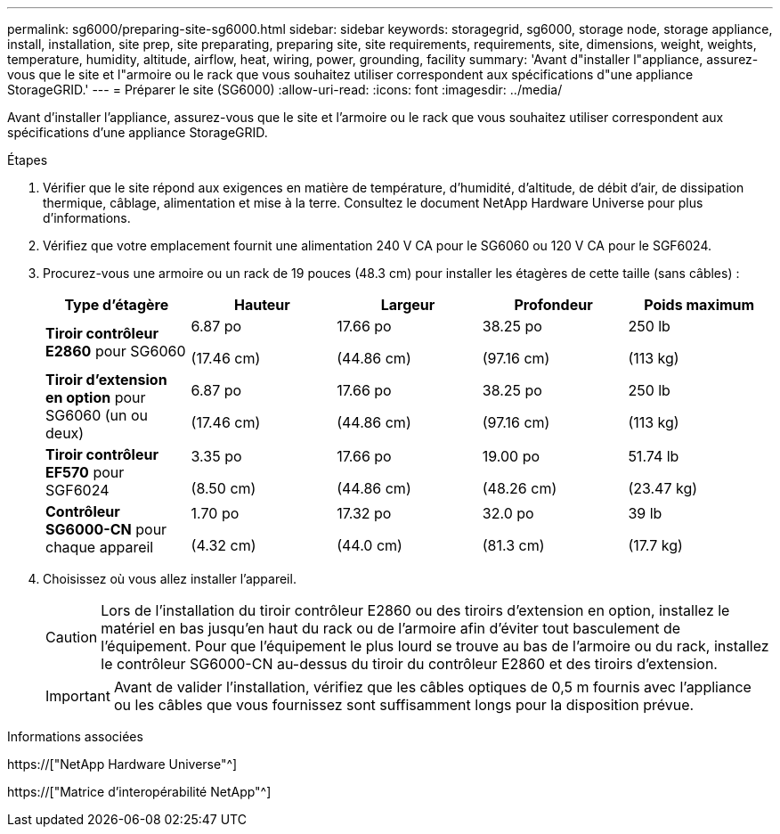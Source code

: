 ---
permalink: sg6000/preparing-site-sg6000.html 
sidebar: sidebar 
keywords: storagegrid, sg6000, storage node, storage appliance, install, installation, site prep, site preparating, preparing site, site requirements, requirements, site, dimensions, weight, weights, temperature, humidity, altitude, airflow, heat, wiring, power, grounding, facility 
summary: 'Avant d"installer l"appliance, assurez-vous que le site et l"armoire ou le rack que vous souhaitez utiliser correspondent aux spécifications d"une appliance StorageGRID.' 
---
= Préparer le site (SG6000)
:allow-uri-read: 
:icons: font
:imagesdir: ../media/


[role="lead"]
Avant d'installer l'appliance, assurez-vous que le site et l'armoire ou le rack que vous souhaitez utiliser correspondent aux spécifications d'une appliance StorageGRID.

.Étapes
. Vérifier que le site répond aux exigences en matière de température, d'humidité, d'altitude, de débit d'air, de dissipation thermique, câblage, alimentation et mise à la terre. Consultez le document NetApp Hardware Universe pour plus d'informations.
. Vérifiez que votre emplacement fournit une alimentation 240 V CA pour le SG6060 ou 120 V CA pour le SGF6024.
. Procurez-vous une armoire ou un rack de 19 pouces (48.3 cm) pour installer les étagères de cette taille (sans câbles) :
+
|===
| Type d'étagère | Hauteur | Largeur | Profondeur | Poids maximum 


 a| 
*Tiroir contrôleur E2860* pour SG6060
 a| 
6.87 po

(17.46 cm)
 a| 
17.66 po

(44.86 cm)
 a| 
38.25 po

(97.16 cm)
 a| 
250 lb

(113 kg)



 a| 
*Tiroir d'extension en option* pour SG6060 (un ou deux)
 a| 
6.87 po

(17.46 cm)
 a| 
17.66 po

(44.86 cm)
 a| 
38.25 po

(97.16 cm)
 a| 
250 lb

(113 kg)



 a| 
*Tiroir contrôleur EF570* pour SGF6024
 a| 
3.35 po

(8.50 cm)
 a| 
17.66 po

(44.86 cm)
 a| 
19.00 po

(48.26 cm)
 a| 
51.74 lb

(23.47 kg)



 a| 
*Contrôleur SG6000-CN* pour chaque appareil
 a| 
1.70 po

(4.32 cm)
 a| 
17.32 po

(44.0 cm)
 a| 
32.0 po

(81.3 cm)
 a| 
39 lb

(17.7 kg)

|===
. Choisissez où vous allez installer l'appareil.
+

CAUTION: Lors de l'installation du tiroir contrôleur E2860 ou des tiroirs d'extension en option, installez le matériel en bas jusqu'en haut du rack ou de l'armoire afin d'éviter tout basculement de l'équipement. Pour que l'équipement le plus lourd se trouve au bas de l'armoire ou du rack, installez le contrôleur SG6000-CN au-dessus du tiroir du contrôleur E2860 et des tiroirs d'extension.

+

IMPORTANT: Avant de valider l'installation, vérifiez que les câbles optiques de 0,5 m fournis avec l'appliance ou les câbles que vous fournissez sont suffisamment longs pour la disposition prévue.



.Informations associées
https://["NetApp Hardware Universe"^]

https://["Matrice d'interopérabilité NetApp"^]
